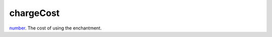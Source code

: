 chargeCost
====================================================================================================

`number`_. The cost of using the enchantment.

.. _`number`: ../../../lua/type/number.html
